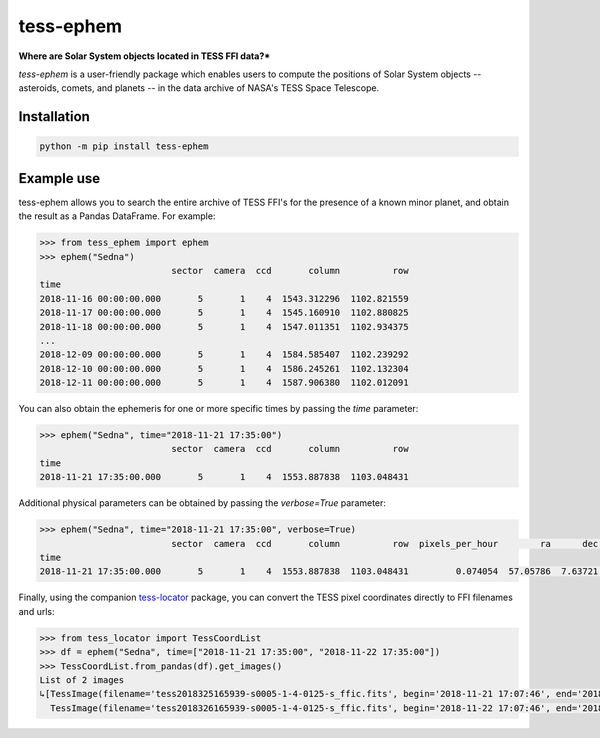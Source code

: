 tess-ephem
==========

**Where are Solar System objects located in TESS FFI data?***

`tess-ephem` is a user-friendly package which enables users to compute the positions of Solar System objects -- asteroids, comets, and planets --
in the data archive of NASA's TESS Space Telescope.

Installation
------------

.. code-block:: bash

    python -m pip install tess-ephem


Example use
-----------

tess-ephem allows you to search the entire archive of TESS FFI's for the presence
of a known minor planet, and obtain the result as a Pandas DataFrame.
For example:

.. code-block:: python

    >>> from tess_ephem import ephem
    >>> ephem("Sedna")
                             sector  camera  ccd       column          row
    time
    2018-11-16 00:00:00.000       5       1    4  1543.312296  1102.821559
    2018-11-17 00:00:00.000       5       1    4  1545.160910  1102.880825
    2018-11-18 00:00:00.000       5       1    4  1547.011351  1102.934375
    ...
    2018-12-09 00:00:00.000       5       1    4  1584.585407  1102.239292
    2018-12-10 00:00:00.000       5       1    4  1586.245261  1102.132304
    2018-12-11 00:00:00.000       5       1    4  1587.906380  1102.012091


You can also obtain the ephemeris for one or more specific times
by passing the `time` parameter:

.. code-block:: python

    >>> ephem("Sedna", time="2018-11-21 17:35:00")
                             sector  camera  ccd       column          row
    time
    2018-11-21 17:35:00.000       5       1    4  1553.887838  1103.048431


Additional physical parameters can be obtained by passing the `verbose=True` parameter:

.. code-block:: python

    >>> ephem("Sedna", time="2018-11-21 17:35:00", verbose=True)
                             sector  camera  ccd       column          row  pixels_per_hour        ra      dec    vmag  sun_distance  obs_distance  phase_angle
    time
    2018-11-21 17:35:00.000       5       1    4  1553.887838  1103.048431         0.074054  57.05786  7.63721  20.612     84.942885     83.975689       0.1419


Finally, using the companion `tess-locator <https://github.com/SSDataLab/tess-locator>`_
package, you can convert the TESS pixel coordinates directly to FFI filenames and urls:

.. code-block:: python

    >>> from tess_locator import TessCoordList
    >>> df = ephem("Sedna", time=["2018-11-21 17:35:00", "2018-11-22 17:35:00"])
    >>> TessCoordList.from_pandas(df).get_images()
    List of 2 images
    ↳[TessImage(filename='tess2018325165939-s0005-1-4-0125-s_ffic.fits', begin='2018-11-21 17:07:46', end='2018-11-21 17:37:46')
      TessImage(filename='tess2018326165939-s0005-1-4-0125-s_ffic.fits', begin='2018-11-22 17:07:46', end='2018-11-22 17:37:46')]
